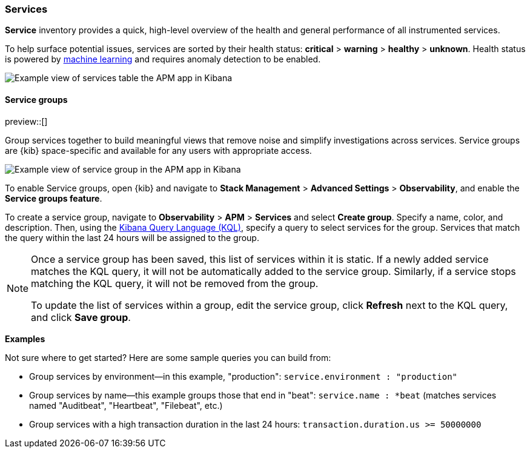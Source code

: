 [role="xpack"]
[[services]]
=== Services

*Service* inventory provides a quick, high-level overview of the health and general
performance of all instrumented services.

To help surface potential issues, services are sorted by their health status:
**critical** > **warning** > **healthy** > **unknown**.
Health status is powered by <<machine-learning-integration,machine learning>>
and requires anomaly detection to be enabled.

[role="screenshot"]
image::apm/images/apm-services-overview.png[Example view of services table the APM app in Kibana]

[float]
[[service-groups]]
==== Service groups

preview::[]

Group services together to build meaningful views that remove noise and simplify investigations across services.
Service groups are {kib} space-specific and available for any users with appropriate access.

[role="screenshot"]
image::apm/images/apm-service-group.png[Example view of service group in the APM app in Kibana]

To enable Service groups, open {kib} and navigate to **Stack Management** > **Advanced Settings** > **Observability**,
and enable the **Service groups feature**.

To create a service group, navigate to **Observability** > **APM** > **Services** and select **Create group**.
Specify a name, color, and description.
Then, using the <<kuery-query, Kibana Query Language (KQL)>>, specify a query to select services for the group.
Services that match the query within the last 24 hours will be assigned to the group.

[NOTE]
====
Once a service group has been saved, this list of services within it is static.
If a newly added service matches the KQL query, it will not be automatically added to the service group.
Similarly, if a service stops matching the KQL query, it will not be removed from the group.

To update the list of services within a group,
edit the service group, click **Refresh** next to the KQL query, and click **Save group**.
====

**Examples**

Not sure where to get started? Here are some sample queries you can build from:

* Group services by environment--in this example, "production": `service.environment : "production"`
* Group services by name--this example groups those that end in "beat": `service.name : *beat` (matches services named "Auditbeat", "Heartbeat", "Filebeat", etc.)
* Group services with a high transaction duration in the last 24 hours: `transaction.duration.us >= 50000000`
